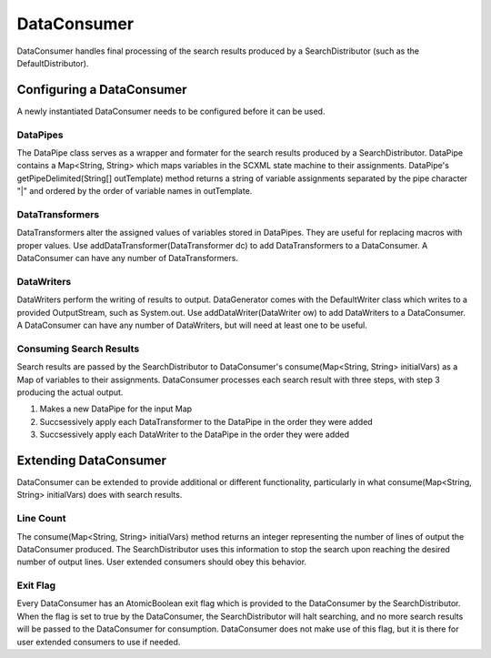 DataConsumer
============

DataConsumer handles final processing of the search results produced by a SearchDistributor (such as the DefaultDistributor).

Configuring a DataConsumer
--------------------------

A newly instantiated DataConsumer needs to be configured before it can be used.

DataPipes
~~~~~~~~~

The DataPipe class serves as a wrapper and formater for the search results produced by a SearchDistributor. DataPipe contains a Map<String, String> which maps variables in the SCXML state machine to their assignments. DataPipe's getPipeDelimited(String[] outTemplate) method returns a string of variable assignments separated by the pipe character "|" and ordered by the order of variable names in outTemplate.

DataTransformers
~~~~~~~~~~~~~~~~

DataTransformers alter the assigned values of variables stored in DataPipes. They are useful for replacing macros with proper values. Use addDataTransformer(DataTransformer dc) to add DataTransformers to a DataConsumer. A DataConsumer can have any number of DataTransformers.

DataWriters
~~~~~~~~~~~

DataWriters perform the writing of results to output. DataGenerator comes with the DefaultWriter class which writes to a provided OutputStream, such as System.out. Use addDataWriter(DataWriter ow) to add DataWriters to a DataConsumer. A DataConsumer can have any number of DataWriters, but will need at least one to be useful.

Consuming Search Results
~~~~~~~~~~~~~~~~~~~~~~~~

Search results are passed by the SearchDistributor to DataConsumer's consume(Map<String, String> initialVars) as a Map of variables to their assignments. DataConsumer processes each search result with three steps, with step 3 producing the actual output.

1. Makes a new DataPipe for the input Map
2. Succsessively apply each DataTransformer to the DataPipe in the order they were added
3. Succsessively apply each DataWriter to the DataPipe in the order they were added

Extending DataConsumer
----------------------

DataConsumer can be extended to provide additional or different functionality, particularly in what consume(Map<String, String> initialVars) does with search results.

Line Count
~~~~~~~~~~

The consume(Map<String, String> initialVars) method returns an integer representing the number of lines of output the DataConsumer produced. The SearchDistributor uses this information to stop the search upon reaching the desired number of output lines. User extended consumers should obey this behavior.

Exit Flag
~~~~~~~~~

Every DataConsumer has an AtomicBoolean exit flag which is provided to the DataConsumer by the SearchDistributor. When the flag is set to true by the DataConsumer, the SearchDistributor will halt searching, and no more search results will be passed to the DataConsumer for consumption. DataConsumer does not make use of this flag, but it is there for user extended consumers to use if needed.